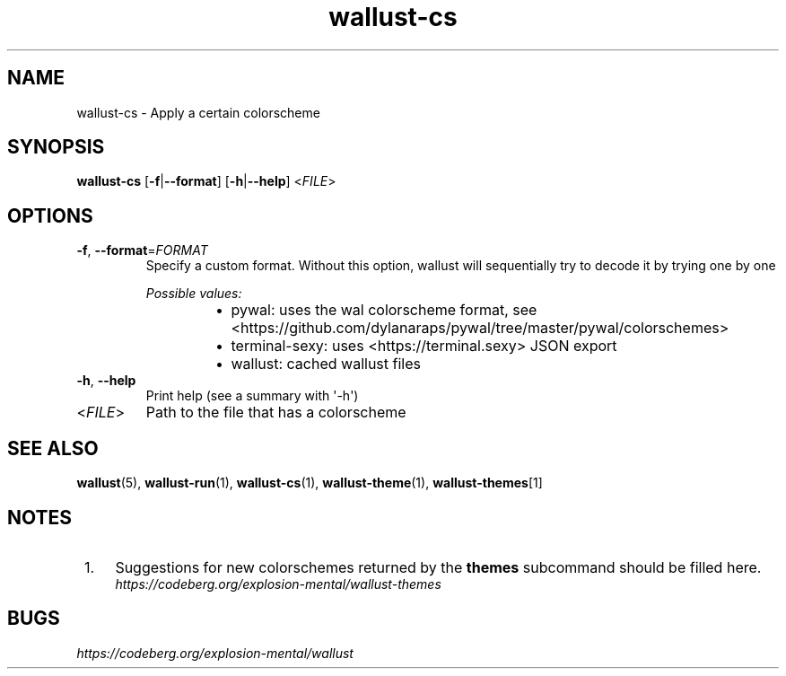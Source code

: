 .ie \n(.g .ds Aq \(aq
.el .ds Aq '
.TH wallust-cs 1  wallust-3.0 wallust-cs
.ie \n(.g .ds Aq \(aq
.el .ds Aq '
.SH NAME
wallust\-cs \- Apply a certain colorscheme
.ie \n(.g .ds Aq \(aq
.el .ds Aq '
.SH SYNOPSIS
\fBwallust\-cs\fR [\fB\-f\fR|\fB\-\-format\fR] [\fB\-h\fR|\fB\-\-help\fR] <\fIFILE\fR> 
.ie \n(.g .ds Aq \(aq
.el .ds Aq '
.SH OPTIONS
.TP
\fB\-f\fR, \fB\-\-format\fR=\fIFORMAT\fR
Specify a custom format. Without this option, wallust will sequentially try to decode it by trying one by one
.br

.br
\fIPossible values:\fR
.RS 14
.IP \(bu 2
pywal: uses the wal colorscheme format, see <https://github.com/dylanaraps/pywal/tree/master/pywal/colorschemes>
.IP \(bu 2
terminal\-sexy: uses <https://terminal.sexy> JSON export
.IP \(bu 2
wallust: cached wallust files
.RE
.TP
\fB\-h\fR, \fB\-\-help\fR
Print help (see a summary with \*(Aq\-h\*(Aq)
.TP
<\fIFILE\fR>
Path to the file that has a colorscheme

.SH "SEE ALSO"
.BR wallust (5),
.BR wallust-run (1),
.BR wallust-cs (1),
.BR wallust-theme (1),
.BR wallust-themes [1]
.br
.SH "NOTES"
.nr step 1
.IP " \n+[step]." 4
Suggestions for new colorschemes returned by the
.B themes
subcommand should be filled here.
.RS 4
.I https://codeberg.org/explosion-mental/wallust-themes
.RE
.SH "BUGS"
.I https://codeberg.org/explosion-mental/wallust
